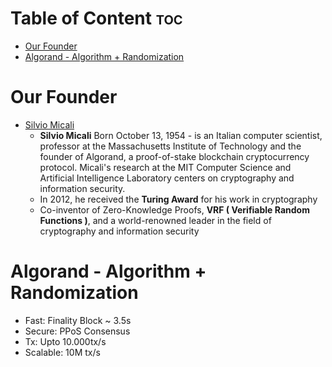* Table of Content :toc:
- [[#our-founder][Our Founder]]
- [[#algorand---algorithm--randomization][Algorand - Algorithm + Randomization]]

* Our Founder
+ [[https://en.wikipedia.org/wiki/Silvio_Micali][Silvio Micali]]
  + *Silvio Micali* Born October 13, 1954 - is an Italian computer scientist, professor at the Massachusetts Institute of Technology and the founder of Algorand, a proof-of-stake blockchain cryptocurrency protocol. Micali's research at the MIT Computer Science and Artificial Intelligence Laboratory centers on cryptography and information security.
  + In 2012, he received the *Turing Award* for his work in cryptography
  + Co-inventor of Zero-Knowledge Proofs, *VRF ( Verifiable Random Functions )*, and a world-renowned leader in the field of cryptography and information security
* Algorand - Algorithm + Randomization
+ Fast: Finality Block ~ 3.5s
+ Secure: PPoS Consensus
+ Tx: Upto 10.000tx/s
+ Scalable: 10M tx/s
